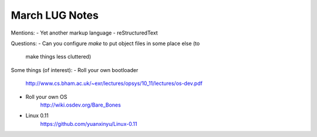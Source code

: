March LUG Notes
---------------

Mentions:
- Yet another markup language - reStructuredText

Questions:
- Can you configure `make` to put object files in some place else (to
  make things less cluttered)

Some things (of interest):
- Roll your own bootloader
   http://www.cs.bham.ac.uk/~exr/lectures/opsys/10_11/lectures/os-dev.pdf

- Roll your own OS
   http://wiki.osdev.org/Bare_Bones

- Linux 0.11
   https://github.com/yuanxinyu/Linux-0.11      
